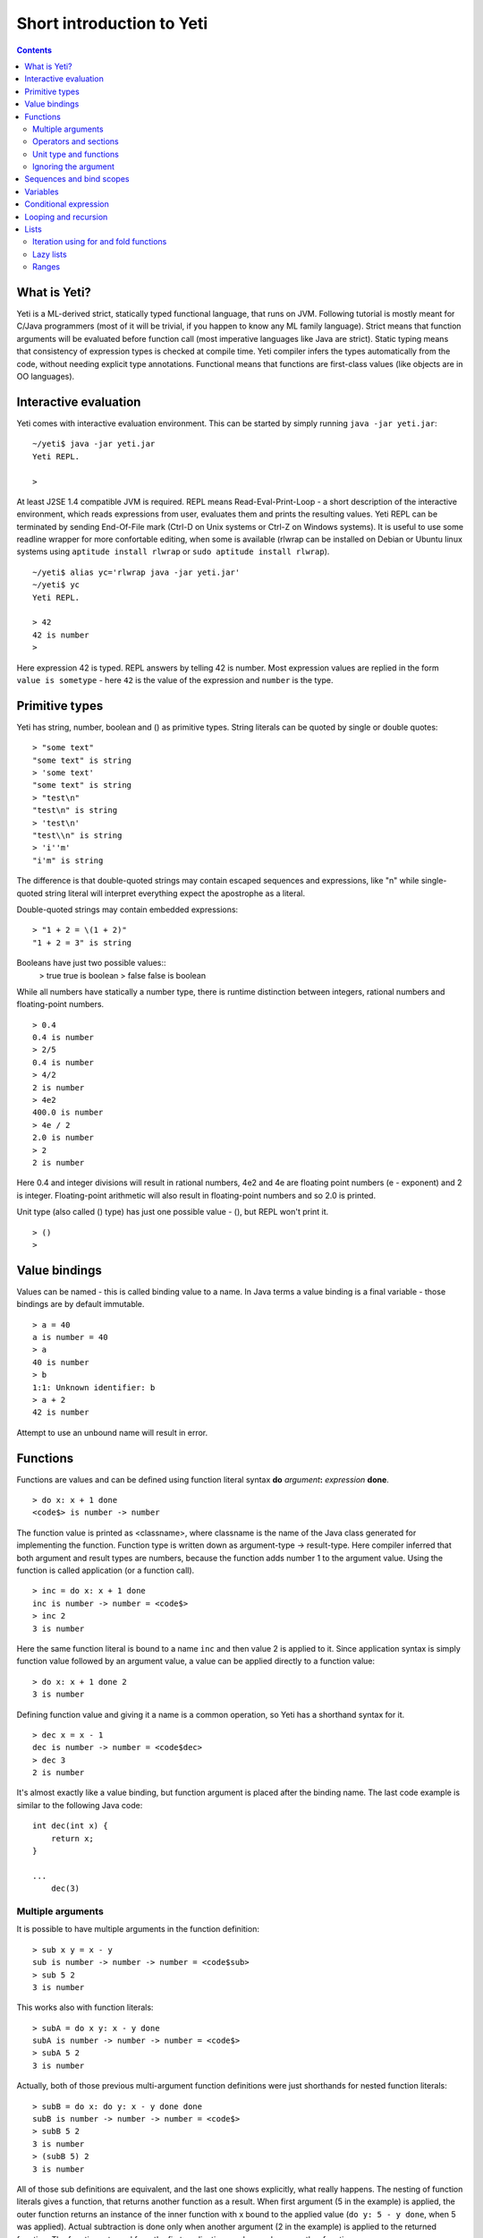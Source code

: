 .. ex: se sw=4 sts=4 expandtab:

===========================
Short introduction to Yeti
===========================

.. contents:: Contents

What is Yeti?
~~~~~~~~~~~~~~~~~~
Yeti is a ML-derived strict, statically typed functional language,
that runs on JVM. Following tutorial is mostly meant for C/Java programmers
(most of it will be trivial, if you happen to know any ML family language).
Strict means that function arguments will be evaluated before function call
(most imperative languages like Java are strict). Static typing means
that consistency of expression types is checked at compile time.
Yeti compiler infers the types automatically from the code, without needing
explicit type annotations. Functional means that functions are first-class
values (like objects are in OO languages).

Interactive evaluation
~~~~~~~~~~~~~~~~~~~~~~~~~
Yeti comes with interactive evaluation environment. This can be started
by simply running ``java -jar yeti.jar``::

    ~/yeti$ java -jar yeti.jar
    Yeti REPL.

    >

At least J2SE 1.4 compatible JVM is required.
REPL means Read-Eval-Print-Loop - a short description of the interactive
environment, which reads expressions from user, evaluates them and prints
the resulting values. Yeti REPL can be terminated by sending End-Of-File
mark (Ctrl-D on Unix systems or Ctrl-Z on Windows systems).
It is useful to use some readline wrapper for more confortable editing,
when some is available (rlwrap can be installed on Debian or Ubuntu linux
systems using ``aptitude install rlwrap`` or ``sudo aptitude install rlwrap``).
::

    ~/yeti$ alias yc='rlwrap java -jar yeti.jar'
    ~/yeti$ yc
    Yeti REPL.

    > 42
    42 is number
    >

Here expression 42 is typed. REPL answers by telling 42 is number.
Most expression values are replied in the form ``value is sometype`` -
here ``42`` is the value of the expression and ``number`` is the type.

Primitive types
~~~~~~~~~~~~~~~~~~

Yeti has string, number, boolean and () as primitive types.
String literals can be quoted by single or double quotes::

    > "some text"
    "some text" is string
    > 'some text'
    "some text" is string
    > "test\n"
    "test\n" is string
    > 'test\n'
    "test\\n" is string
    > 'i''m'
    "i'm" is string

The difference is that double-quoted strings may contain escaped sequences
and expressions, like "\n" while single-quoted string literal will interpret
everything expect the apostrophe as a literal.

Double-quoted strings may contain embedded expressions::

    > "1 + 2 = \(1 + 2)"
    "1 + 2 = 3" is string

Booleans have just two possible values::
    > true
    true is boolean
    > false
    false is boolean

While all numbers have statically a number type, there is runtime
distinction between integers, rational numbers and floating-point numbers.
::

    > 0.4
    0.4 is number
    > 2/5
    0.4 is number
    > 4/2
    2 is number
    > 4e2
    400.0 is number
    > 4e / 2
    2.0 is number
    > 2
    2 is number

Here 0.4 and integer divisions will result in rational numbers,
4e2 and 4e are floating point numbers (e - exponent) and 2 is integer.
Floating-point arithmetic will also result in floating-point numbers
and so 2.0 is printed.

Unit type (also called () type) has just one possible value - (),
but REPL won't print it.
::

    > ()
    >

Value bindings
~~~~~~~~~~~~~~~~~~
Values can be named - this is called binding value to a name.
In Java terms a value binding is a final variable - those bindings are
by default immutable.
::

    > a = 40
    a is number = 40
    > a
    40 is number
    > b
    1:1: Unknown identifier: b
    > a + 2
    42 is number

Attempt to use an unbound name will result in error.

Functions
~~~~~~~~~~~~~
Functions are values and can be defined using function literal syntax
**do** *argument*\ **:** *expression* **done**.
::

    > do x: x + 1 done
    <code$> is number -> number

The function value is printed as <classname>, where classname is the name
of the Java class generated for implementing the function. Function type
is written down as argument-type -> result-type. Here compiler inferred
that both argument and result types are numbers, because the function
adds number 1 to the argument value. Using the function is called application
(or a function call).
::

    > inc = do x: x + 1 done
    inc is number -> number = <code$>
    > inc 2
    3 is number

Here the same function literal is bound to a name ``inc`` and then value
2 is applied to it. Since application syntax is simply function value
followed by an argument value, a value can be applied directly to
a function value::

    > do x: x + 1 done 2
    3 is number

Defining function value and giving it a name is a common operation, so Yeti
has a shorthand syntax for it.
::

    > dec x = x - 1
    dec is number -> number = <code$dec>
    > dec 3
    2 is number

It's almost exactly like a value binding, but function argument is placed
after the binding name. The last code example is similar to the following
Java code::

    int dec(int x) {
        return x;
    }
    
    ...
        dec(3)

Multiple arguments
++++++++++++++++++++++++

It is possible to have multiple arguments in the function definition::

    > sub x y = x - y
    sub is number -> number -> number = <code$sub>
    > sub 5 2
    3 is number

This works also with function literals::

    > subA = do x y: x - y done
    subA is number -> number -> number = <code$>
    > subA 5 2
    3 is number

Actually, both of those previous multi-argument function definitions were
just shorthands for nested function literals::

    > subB = do x: do y: x - y done done
    subB is number -> number -> number = <code$>
    > subB 5 2
    3 is number
    > (subB 5) 2
    3 is number

All of those sub definitions are equivalent, and the last one shows
explicitly, what really happens. The nesting of function literals gives
a function, that returns another function as a result.
When first argument (5 in the example) is applied, the outer function
returns an instance of the inner function with x bound to the applied value
(``do y: 5 - y done``, when 5 was applied).
Actual subtraction is done only when another argument (2 in the example) is
applied to the returned function. The function returned from the first
application can be used as any other function.
::

    > subFrom10 = subB 10
    subFrom10 is number -> number = <yeti.lang.Fun2$1>
    > subFrom2 = subB 2
    subFrom2 is number -> number = <yeti.lang.Fun2$1>
    > subFrom10 3
    7 is number
    > subFrom2 4
    -2 is number

So, technically there are only single argument functions in the Yeti,
that get a single value as an argument and return a single value.
Multiple arguments are just a special way of using single argument
functions, that return another function (this is also called curring).
This explains the type of the multiple-argument functions -
``number -> number -> number`` really means ``number -> (number -> number)``,
a function from number to a function from number to number.

This may sound complicated, but you don't have to think how it really works,
as long as you just need a multiple-argument function - declaring
multiple arguments and appling them in the same order is enough.
Knowing how curring works allows you to use partial application (like
subFrom10 and subFrom2 in the above example).

The definition ``sub x y = x - y`` is by intent similar to the following
Java function::

    double sub(double x, double y) {
        return x - y;
    }

Operators and sections
++++++++++++++++++++++++++

Most Yeti infix operators are functions. Operator can be used like a normal
function by enclosing it in parenthesis::

    > (+)
    <yeti.lang.std$plus> is number -> number -> number
    > 2 + 3
    5 is number
    > (+) 2 3
    5 is number

Since operators are just functions, they can be defined like any other
function::

    > (|-|) x y = abs (x - y)   
    |-| is number -> number -> number = <code$$I$m$I>
    > 2 |-| 3
    1 is number

Any sequence of symbols can be defined as operator. Syntactically, infix
operators consist entirely of symbols, while normal identifiers consist
of alphanumeric characters (_, ? and ' are included in the alphanumeric
characters set).

Also, any normal identifier bound to a function can be used as a binary
operator by enclosing it between backticks::

    > min
    <yeti.lang.std$min> is 'a -> 'a -> 'a
    > min 2 3
    2 is number
    > 2 `min` 3
    2 is number

Since binary operators are two-argument functions, it is possible to apply
only first argument::

    > subFrom10 = (-) 10
    subFrom10 is number -> number = <yeti.lang.Fun2_>
    > subFrom10 3
    7 is number

However, there is somewhat more readable syntax for that, called sections::

    > subFrom10 = (5 -)
    subFrom10 is number -> number = <yeti.lang.Fun2_>
    > subFrom10 3
    7 is number
    > (10 -) 3
    7 is number

Both of those definitions of ``subFrom10`` are equivalent to the one defined
before in the explanation of the `multiple arguments`_.

Sections also allow partial application with the second argument::

    > half = (/ 2)
    half is number -> number = <yeti.lang.Bind2nd>
    > half 5
    2.5 is number

This ``(/ 2)`` section is equivalent to function ``do x: x / 2 done``.

Unit type and functions
+++++++++++++++++++++++++++

What if you don't want to return anything?
::

    > println
    <yeti.lang.io$println> is 'a -> ()
    > println "Hello world"
    Hello world

The println function is an example of action - it is not called for getting
a returned value, but for a side effect (printing message to the console).
Since every function in Yeti must return a value, a special unit value ``()``
is returned by println.

Unit value is also used, when you don't want to give an argument.
::

    > const42 () = 42
    const42 is () -> number = <code$const42>
    > const42 ()
    42 is number
    > const42 "test"
    1:9: Cannot apply string to () -> number
        Type mismatch: () is not string

Here the ``()`` is used as an argument in the function definition. This tells
to the compiler, that only the unit value is allowed as argument (in other
words, that the argument type is unit type). Attempt to apply anything else
results in a type error.

Ignoring the argument
++++++++++++++++++++++++

There is an another way of definining function that do not want to use it's
argument value.
::

    > const13 _ = 13
    const13 is 'a -> number = <code$const13>
    > const13 42
    13 is number
    > const13 "wtf"
    13 is number
    > const13 ()
    13 is number

The ``_`` symbol is a kind of wildcard - it tells to the compiler
that any value may be given and it will be ignored.
The ``'a`` in the argument type is a free type variable - meaning any
argument type is allowed.

There is also a shorthand notation for defining function literals that
ignore the argument::

    > f = \3
    f is 'a -> number = <code$>
    > f "test"
    3 is number
    > \"wtf" ()
    "wtf" is string

Sequences and bind scopes
~~~~~~~~~~~~~~~~~~~~~~~~~~~~~~~~

Multiple side-effecting expressions can be sequenced using ``;`` operator::

    > println "Hello,"; println "world!"
    Hello,
    world!

The expression ``a; b`` means evaluate expression ``a``, discard its result
and after that evaluate expression ``b``. The result of ``b`` is then used
as a result of the sequence operator. The first expression is required
to have a unit type.
::

    > 1; true
    1:1: Unit type expected here, not a number
    > (); true
    true is boolean

The first expression gets a type error because 1 is number and not a unit.
The ``;`` operator is right-associative, so ``a; b; c`` is parsed like
``a; (b; c)``.
::

    > println "a"; println "b"; println "c"; 42
    a
    b
    c
    42 is number

A combination of binding and sequence, where binding is in the place of the
first (ignored) expression of the sequence operator, gives a bind expression.
::

    > (x = 3; x * 2)
    6 is number
    > (x = 3; y = x - 1; x * y)
    6 is number

The last one is equivalent to ``(x = 3; (y = x - 1; x * y))``.
The binding on the left side of ``;`` will be available in the expression
on the right side of the ``;`` - this is called the scope of the binding.

Because the bind expression of ``y`` is in the scope of ``x``,
the binding of ``y`` is in the scope of ``x`` and the scope of ``y``
is nested in the scope of ``x`` (meaning both ``x`` and ``y`` are available
in the scope of ``y``).

The parenthesis were used only to delimit the expressions in the interactive
environment (otherwise the scope would expand to following expressions).

Rebinding a name in a nested scope will hide the original binding::

    > x = 3; (x = x - 1; x * 2) + x
    7 is number
    x is number = 3

While the ``x`` in the nested scope (bound to value 2) hides the outer ``x``
binding to value 3, the outer binding is not actually affected by this -
the ``+ x`` uses the outer binding. **Binding a value to a name will never
modify any existing binding.**

The above example also somewhat shows, how the scoping works in the interactive
environment - it is like all the lines read were separated by ``;``. Therefore
entering a binding will cause all subsequently entered expressions to be in the
scope of that binding. A consequence of that is, that you can define multiple
bindings in one line entered into the interactive::

    > a = 5; b = a * 7
    a is number = 5
    b is number = 35
    > b / a
    7 is number

Variables
~~~~~~~~~~~~~~

The value bindings shown before were immutable.
Variable bindings are introduced using ``var`` keyword.
::

    > var x = "test"
    var x is string = test
    > x
    "test" is string
    > x := "something else"
    > x
    "something else" is string

The ``:=`` operator is an assignment operator, which changes a value stored
in the variable. Attempt to assign to an unbound name or a immutable
binding will result in an error::

    > y := 3
    1:1: Unknown identifier: y
    > println := \()
    1:9: Non-mutable expression on the left of the assign operator :=

Assigning a new value to the variable will cause a function referencing
to it also return a new value::

    > g = \x
    g is 'a -> string = <code$>
    > g ()
    "something else" is string
    > x := "whatever"
    > g ()
    "whatever" is string

Assigning values could be done inside a function::

    > setX v = x := v
    setX is string -> () = <code$setX>
    > setX "newt"
    > x
    "newt" is string

Here the setX function is used for assigning to the variable. The binding
could be rebound now with the original variable still fully accessible through
the functions defined before.
::

    > x = true
    x is boolean = true
    > g ()
    "newt" is string
    > setX "ghost?"
    > g ()
    "ghost?" is string
    > x
    true is boolean

The g and setX functions retained a reference to the variable defined before
(in the function definitions scope), regardless of the current binding.

Conditional expression
~~~~~~~~~~~~~~~~~~~~~~~~~~

Most general-purpose languages have some form of branching. Yeti is no
different - it has conditional expression marked by keyword ``if``.
The conditional expression syntax has the following general form in ABNF::

    "if" predicate-expression "then"
        expression
    *("elif" predicate-expression "then"
        expression)
    ["else"
        expression]
    "fi"

Where predicate-expression is an expression having a boolean value.
Attempt to use branches with different types will result in a type error::

    > if true then 1 else "kala" fi
    1:21: This if branch has a string type, while another was a number
    > if true then 1 else 2 fi
    1 is number

Omitting the final else will result in an implicit ``else ()`` to be
generated by the compiler::

    > if true then println "kala" fi
    kala
    > if false then println "kala" fi
    > if true then 13 fi
    1:17: This if branch has a () type, while another was a number

First one evaluated the ``println "kala"`` expression, second one the
implicit ``else ()`` and the last one was an error because of the 13 and
the implicit ``else ()`` having different types.

Because the conditional expression is an expression, and not a statement,
it is more similar to the Java ternary operator ``?:`` than the ``if``
statement - it can be used anywhere, where an expression is expected.
::

    > printAbs x = println if x < 0 then -x else x fi
    printAbs is number -> () = <code$printAbs>
    > printAbs 11
    11
    > printAbs (-22)
    22

The conditional expression is normally written on multiple lines (the above
examples were one-liners because of the interactive environment).
::

    signStr x =
        if x < 0 then
            "Negative"
        elif x > 0 then
            "Positive"
        else
            "Zero"
        fi;

    println (signStr 23);

Looping and recursion
~~~~~~~~~~~~~~~~~~~~~~~~~

Loops can be written in the form *condition-expression* **loop**
*body-expression*. The *body-expression* is evaluated only when the *condition*
is true, and after evaluating *body-expression* the loop will be retried.
::

    > var n = 1
    var n is number = 1
    > n <= 5 loop (println n; n := n + 1)
    1
    2
    3
    4
    5

Condition must have a boolean type and the *body-expression* must
have a unit type. The loop expression itself also has a unit type.

Loop could be used to define a factorial function::

    fac x =
       (var n = x;
        var accum = 1;
        n > 1 loop
           (accum := accum * n;
            n := n - 1);
        accum)

This doesn't look like a definition of factorial. More declarative factorial
function can be written using recursion::

    fac x =
        if x <= 1 then
            1
        else
            x * fac (x - 1)
        fi

There is a special case of scoping rules for function bindings, which tells
that when a value bound is a function literal, then the function literal will
be also in the binding scope (in other words, the *self*-binding can be
used inside the function). Therefore the fac function can use its own binding.

This resulting function tells basically that factorial of 0 or 1 is 1 and
factorial of larger numbers is the ``x * fac (x - 1)``. When tried in the
interactive, it will work as expected::

    > fac x = if x <= 1 then 1 else x * fac (x - 1) fi
    fac is number -> number = <code$fac>
    > fac 5
    120 is number

There is one problem with this implementation - it is less efficient because
of the nesting of the expressions. Because the value returned is a result
of the multiplication of x and value of the inner call, the outer functions
frame must remain active while calling the inner one. The evaluation
will go on like that::

    fac 5 = 5 * fac 4
          = 5 * (4 * fac 3)
          = 5 * (4 * (3 * fac 2))
          = 5 * (4 * (3 * (2 * fac 1)))
          = 5 * (4 * (3 * (2 * 1)))
          = 5 * (4 * (3 * 2))
          = 5 * (4 * 6)
          = 5 * 24
          = 120

The intermediate expression ``5 * (4 * (3 * (2 * fac 1)))`` basically means,
that all those nested applications of fac 5, fac 4, fac 3, fac 2 are suspended
(in their stack frames) while evaluating the final fac 1 - producing the
long unevaluated expression. This consumes extra memory (O(n) stack memory
usage in this case) and makes the implementation noticeably less efficient.

Solution to this is to rewrite the recursive function to use a *tail recursion*,
which means that the function return value is directly the result of the 
recursive application. In this case the storing of the functions intermediate
states (frames) is not necessary, since the function does nothing after the
recursive tail call.

Tail-recursive factorial function can be written like that::

    tailFac accum x =
        if x <= 1 then
            accum
        else
            tailFac (accum * x) (x - 1)
        fi;

    fac' x = tailFac 1 x;

Additional argument ``accum`` (accumulator) is introduced for storing the
intermediate result of the computation of the factorial. The accumulator is
initialized to 1 (since the factorial <= 1 is 1) in the one-argument ``fac'``
factorial definition. Using accumulator is a standard technique for
transforming non-tail-recursive algorithms to tail-recursive ones.

The resulting ``fac'`` gives same result as the previous non-tail-recursive
``fac``, when tried in the interactive environment::

    > tailFac accum x = if x <= 1 then accum else tailFac (accum * x) (x - 1) fi
    tailFac is number -> number -> number = <code$tailFac>
    > fac' x = tailFac 1 x
    fac' is number -> number = <code$fac$z>
    > fac' 5
    120 is number

But the evaluation process is different::

    fac' 5 =
        tailFac 1 5 = tailFac (1 * 5) (5 - 1) =
        tailFac 5 4  = tailFac (5 * 4) (4 - 1) =
        tailFac 20 3 = tailFac (20 * 3) (3 - 1) =
        tailFac 60 2 = tailFac (60 * 2) (2 - 1) =
        tailFac 120 1 = 120

As it can be seen, the nesting of the expressions and suspension of the
intermediate function applications won't happen here. The compiler actually
converts the tail call of the ``tailFac`` into changing the argument values
and a jump instruction to the start of the function - resulting in a
code very similar to that of the first factorial example using explicit
loop. Yeti does tail-call optimisation only with self-reference from
single or directly nested function literals (full tail call support is
somewhat difficult to implement effectivily in the JVM).

The function bindings can be used directly as expressions::

    fac =
        (tailFac accum x =
            if x <= 1 then
                accum
            else
                tailFac (accum * x) (x - 1)
            fi) 1;

Such function binding is basically a function literal with a self-binding -
the value of the bind expression is the bound function literal.
In the above example ``1`` is directly applied to that function value (as
a value for the accum argument) - resulting in an one-argument ``fac``
function. Reread about the `multiple arguments`_, if you don't remember,
how the partial application works.

Iteration using **loop**\s and optimised tail-recursion are semantically
equivalent. So it can be said, that iteration is just a special case of
recursion. It is usually preferrable in Yeti to use recursive functions
for iteration - as it is often more declarative and uniform approach.
Still, the **loop** should be used, when it shows more clearly the intent
of the code. It should be noted, that direct iteration is needed relatively
rarely in the Yeti code, as the common cases of it can be abstracted away
into generic functions (some standard library functions like ``for``,
``map`` and ``fold`` are discussed later).

Lists
~~~~~~~~

List literals can be written by enclosing comma-separated values between
square brackets::

    > [1, 3]
    [1,3] is list<number>
    > ["one", "two", "three"]
    ["one","two","three"] is list<string>
    > []
    [] is list<'a>

All list elements must have a same type and the element type is a parameter
for the list type - list<number> means a list of numbers. The element type
of empty list literal ``[]`` is not determined, because it doesn't contain
any elements.

Lists are implemented as immutable single-linked lists. This means that
while it is impossible to modify existing list, it is possible to create
a new list (node) from some element and existing list. This is done using
list constructor operator ``::`` - actually the list literal syntax is a
shorthand for a special case of using ``::``.
::

    > 1 :: 3 :: []
    [1,3] is list<number>
    > "one" :: "two" :: "three" :: []
    ["one","two","three"] is list<string>

These two list definitions are equivalent to the previous ones.
The ``::`` operator is right-associative, so ``1 :: 3 :: []`` is parsed
like ``1 :: (3 :: [])``. The list structure would be something like this::

    a -> b -> []
    |    |
    1    3

The ``[1,3]`` list is the ``a`` node. Lists can be accessed using 3 basic list
function - ``empty?``, ``head`` and ``tail``. The ``head`` returns value
associated with the given list node (``head a`` is 1 and ``head b`` is 3).
The ``tail`` returns next node (``head a`` is ``b`` and ``head b`` is ``[]``).
The ``empty?`` function just checks whether a given list is empty list (``[]``)
or not. Any strict list function in the standard library can be written in
the terms of ``empty?``, ``head``, ``tail`` and ``::``.
::

    > a = [1,3]
    a is list<number> = [1,3]
    > empty? a
    false is boolean
    > head a
    1 is number
    > b = tail a
    b is list<number> = [3]
    > head b
    3 is number
    > tail b
    [] is list<number>
    > empty? []
    true is boolean

This can be used as an example for writing a function, that prints all
list elements::

    printElem l =
        if not (empty? l) then
            println (head l);
            printElem (tail l)
        fi;

List head and tail will be printed, if the list is non-empty.
When tried in the interactive, it works as expected::

  > printElem l = if not (empty? l) then println (head l); printElem (tail l) fi
  printElem is list?<'a> -> () = <code$printElem>
  > printElem [1,3]
  1
  3

Iteration using for and fold functions
++++++++++++++++++++++++++++++++++++++++++

Only ``println`` call in the ``printElem`` function has anything to do with
printing. The ``println`` can be given as argument, resulting in 
a generic list iteration function::

    > forEach l f = if not (empty? l) then f (head l); forEach (tail l) f fi;
    forEach is list?<'a> -> ('a -> ()) -> () = <code$forEach>
    > forEach [1,3] println
    1
    3

This ``forEach`` function can be used for iterating any list, so that a
function is called for each list element. In a way it is a implementation
of the visitor pattern.

Such a function is already defined in the standard library, called ``for``::

    > for
    <yeti.lang.std$for> is list?<'a> -> ('a -> ()) -> ()
    > for [1,3] println
    1
    3
    > for [2,3,5] do v: println "element is \(v)" done
    element is 2
    element is 3
    element is 5

In the last example a function literal was given as the function, resulting
in a code looking very similar to an imperative for loop.

A similar list iteration operation is calculating a sum::

    > recSum acc l = if empty? l then acc else recSum (head l + acc) (tail l) fi
    recSum is number -> list?<number> -> number = <code$recSum>
    > recSum 0 [4,7,9]
    20 is number
    > sum [4,7,9]
    20 is number

The ``sum`` function is part of the standard library.
The ``recSum`` can be generalised similarly to the above ``printElem``
function - the only sum specific part is the ``+`` operation, which can be
given as an argument (remember, operators are also functions).
::

    > foldList f acc l = if empty? l then acc else foldList f (f acc (head l)) (tail l) fi
    foldList is ('a -> 'b -> 'a) -> 'a -> list?<'b> -> 'a = <code$foldList>
    > foldList (+) 0 [4,7,9]
    20 is number

The sum is calculated as ``(((0 + 4) + 7) + 9)``, which looks like folding
a whole list into one value (using a iteration of some binary operation).

The standard library happens to already contain such list folding function,
called ``fold``::

    > fold
    <yeti.lang.std$fold> is ('a -> 'b -> 'a) -> 'a -> list?<'b> -> 'a
    > fold (+) 0 [4,7,9]
    20 is number

The ``fold`` is a more functional visitor-type iteration function than
``for``, which can be defined very easyle using ``fold``::

    > for' l f = fold \f () l
    for' is list?<'a> -> ('a -> ()) -> () = <code$for$z>
    > for' [2,3,5] println
    2
    3
    5

Basically, ``for`` is just a ``fold`` without accumulator. Defining ``fold``
using ``for`` is also possible using an accumulator variable::

    > fold' f acc' l = (var acc = acc'; for l do v: acc := f acc v done; acc)
    > fold' (+) 0 [4,7,9]
    20 is number

It is easy to use ``fold`` to define other list iterating operations,
like ``length`` (which is also part of the standard library).
::

    > len l = fold do n _: n + 1 done 0 l
    len is list?<'a> -> number = <code$len>
    > len [4,7,9]
    3 is number
    > length [4,7,9]
    3 is number

Lazy lists
+++++++++++++

Lists can be constructed lazyle, when accessed. This is done using a
lazy list constructor ``:.``, which gets a function instead of the tail::

    > (:.)
    <yeti.lang.std$$c$d> is 'a -> (() -> list?<'a>) -> list<'a>
    > 1 :. \[3]
    [1,3] is list<number>
    > 1 :. \(println "test1"; [])
    test1
    [1] is list<number>
    > head (1 :. \(println "test2"; []))
    1 is number

The tail function will be called only when the tail is requested.
Therefore the last expression which uses head won't print ``test2`` -
the tail will be not constructed here. This allows constructing infinite lists::

    > seq n = n :. \(seq (n + 1))
    seq is number -> list<number> = <code$seq>
    > seq 3
    [3,4,5,6,7,8,9,10,11,12,13,14,15,16,17,18,19,20,21,22,23,24,25,26,27,28,29,
    30,31,32,33,34,35,36,37,38,39,40,41,42,43,44,45,46,47,48,49,50,51,52,53,54,
    55,56,57,58,59,60,61,62,63,64,65,66,67,68,69,70,71,72,73,74,75,76,77,78,79,
    80,81,82,83,84,85,86,87,88,89,90,91,92,93,94,95,96,97,98,99,100,101,102,
    103...] is list<number>
    > drop 2 [1,3,5,7]
    [5,7] is list<number>
    > head (drop 10000 (seq 3))
    10003 is number

The ``seq`` function here returns an ever-increasing list of numbers.
This is possible, because only used parts of the list will be constructed.
The ``drop n l`` function drops first ``n`` elements from ``l`` and returns
the rest.

Standard library contains a ``iterate`` function for creating infinite lists::

    > iterate
    <yeti.lang.std$iterate> is ('a -> 'a) -> 'a -> list<'a>
    > take 10 (iterate (+1) 3)
    [3,4,5,6,7,8,9,10,11,12] is list<number>

First argument of ``iterate`` is a function, that calculates next element
from the previous element value. Second argument is the first element.
The ``take n l`` function creates (lazyly) a list containing first ``n``
elements of ``l``.

Lazy list construction can be used for transforming existing lists on the fly::

    mapList f l =
        if empty? l then
            []
        else
            f (head l) :. \(mapList f (tail l))
        fi;

In the interactive it works like that::

 > mapList f l = if empty? l then [] else f (head l) :. \(mapList f (tail l)) fi
 mapList is ('a -> 'b) -> list?<'a> -> list<'b> = <code$mapList>
 > mapList (*2) [2,3,5]
 [4,6,10] is list<number>
 > for (mapList do x: println "mapping \(x)"; x * 2 done [2,3,5]) println
 mapping 2
 4
 mapping 3
 6
 mapping 5
 10

It can be seen, that the mapped list is actually created when it is printed.
The result of the ``mapList (*2) [1,3]`` could be shown like that::

    a -> \(mapList (*2) [3])
    |
    2

When tail of the list is asked, it will transform into following::

    a -> b -> \(mapList (*2) [])
    |    |
    2    6

Requesting tail of the second node finally results in the full list::

    a -> b -> []
    |    |
    2    6

A lazy mapping function is named ``map`` in the standard library::

   > map (*2) [2,3,5]
   [4,6,10] is list<number>
   > take 10 (drop 10000 (map (*2) (iterate (+1) 0)))
   [20000,20002,20004,20006,20008,20010,20012,20014,20016,20018] is list<number>

As it can be seen, the lazy mapping works also fine with infinite lists.
If the lazy list is iterated only once and there are no other references to
it, the garbage collector can free the head of the list just after it was
created - meaning the full list will never be allocated at once. That way
the lazy lists can be used as iterators or streams.

Ranges
+++++++++


